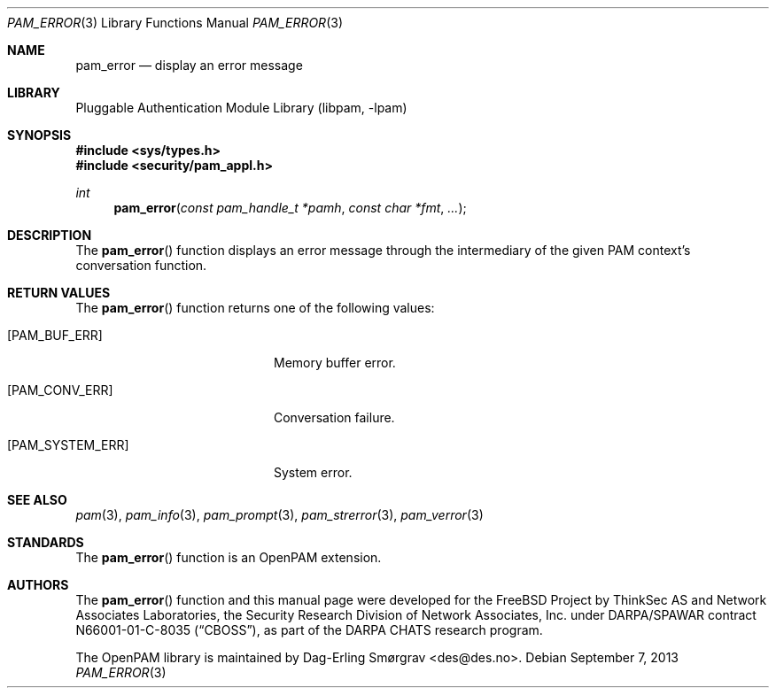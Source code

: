 .\" Generated from pam_error.c by gendoc.pl
.\" $Id: pam_error.c 648 2013-03-05 17:54:27Z des $
.Dd September 7, 2013
.Dt PAM_ERROR 3
.Os
.Sh NAME
.Nm pam_error
.Nd display an error message
.Sh LIBRARY
.Lb libpam
.Sh SYNOPSIS
.In sys/types.h
.In security/pam_appl.h
.Ft "int"
.Fn pam_error "const pam_handle_t *pamh" "const char *fmt" "..."
.Sh DESCRIPTION
The
.Fn pam_error
function displays an error message through the
intermediary of the given PAM context's conversation function.
.Pp
.Sh RETURN VALUES
The
.Fn pam_error
function returns one of the following values:
.Bl -tag -width 18n
.It Bq Er PAM_BUF_ERR
Memory buffer error.
.It Bq Er PAM_CONV_ERR
Conversation failure.
.It Bq Er PAM_SYSTEM_ERR
System error.
.El
.Sh SEE ALSO
.Xr pam 3 ,
.Xr pam_info 3 ,
.Xr pam_prompt 3 ,
.Xr pam_strerror 3 ,
.Xr pam_verror 3
.Sh STANDARDS
The
.Fn pam_error
function is an OpenPAM extension.
.Sh AUTHORS
The
.Fn pam_error
function and this manual page were
developed for the
.Fx
Project by ThinkSec AS and Network Associates Laboratories, the
Security Research Division of Network Associates, Inc.\& under
DARPA/SPAWAR contract N66001-01-C-8035
.Pq Dq CBOSS ,
as part of the DARPA CHATS research program.
.Pp
The OpenPAM library is maintained by
.An Dag-Erling Sm\(/orgrav Aq des@des.no .
